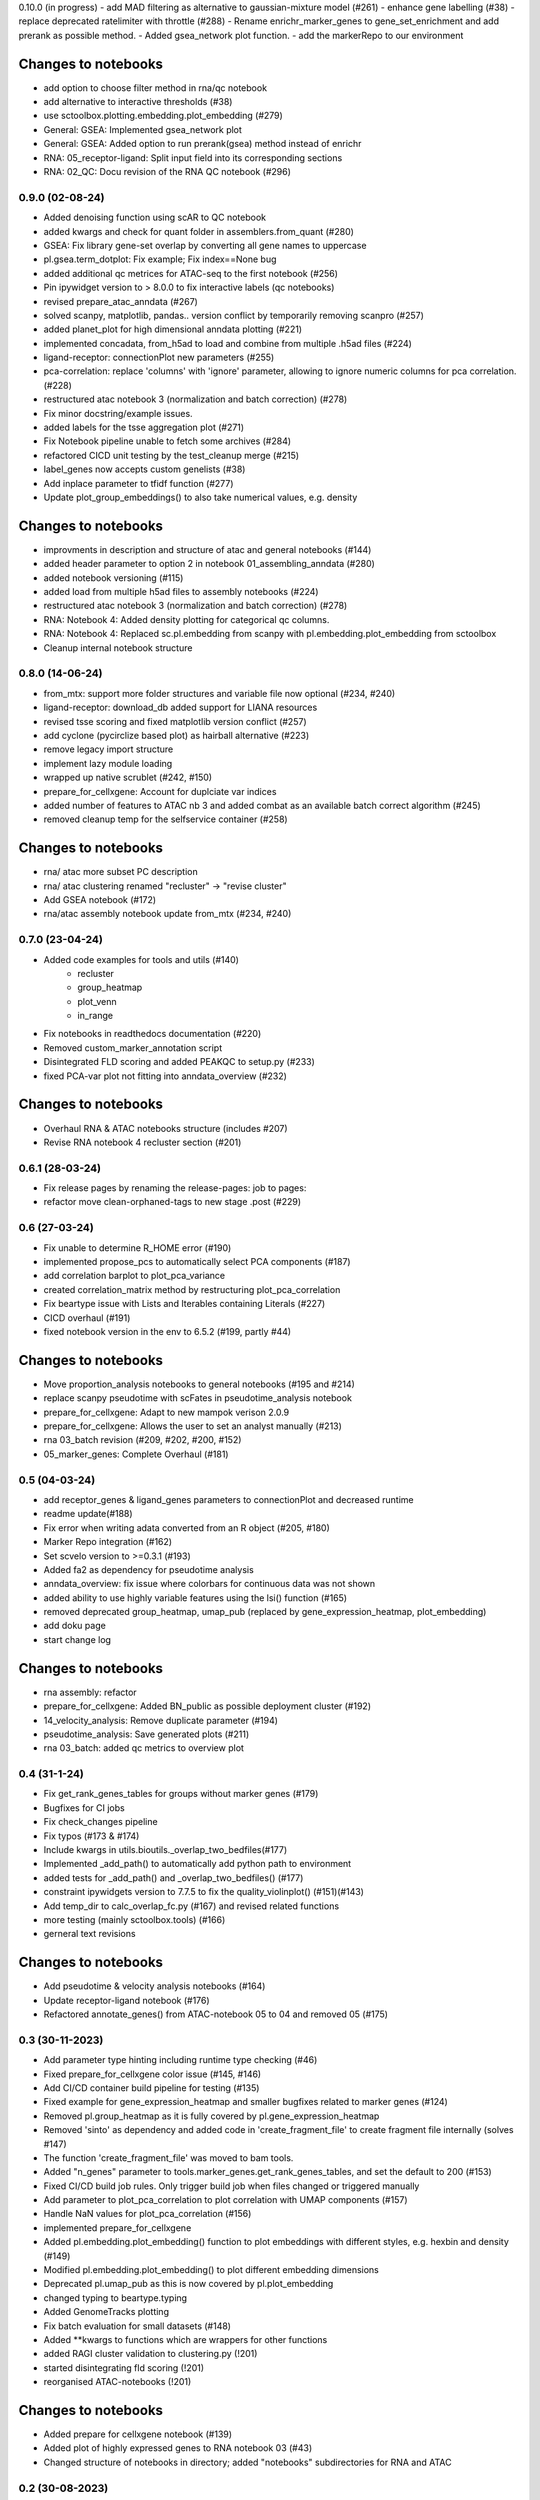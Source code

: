 0.10.0 (in progress)
- add MAD filtering as alternative to gaussian-mixture model (#261)
- enhance gene labelling (#38)
- replace deprecated ratelimiter with throttle (#288)
- Rename enrichr_marker_genes to gene_set_enrichment and add prerank as possible method.
- Added gsea_network plot function.
- add the markerRepo to our environment

Changes to notebooks
^^^^^^^^^^^^^^^^^^^^
- add option to choose filter method in rna/qc notebook
- add alternative to interactive thresholds (#38)
- use sctoolbox.plotting.embedding.plot_embedding (#279)
- General: GSEA: Implemented gsea_network plot
- General: GSEA: Added option to run prerank(gsea) method instead of enrichr
- RNA: 05_receptor-ligand: Split input field into its corresponding sections
- RNA: 02_QC: Docu revision of the RNA QC notebook (#296)

0.9.0 (02-08-24)
----------------
- Added denoising function using scAR to QC notebook
- added kwargs and check for quant folder in assemblers.from_quant (#280)
- GSEA: Fix library gene-set overlap by converting all gene names to uppercase
- pl.gsea.term_dotplot: Fix example; Fix index==None bug
- added additional qc metrices for ATAC-seq to the first notebook (#256)
- Pin ipywidget version to > 8.0.0 to fix interactive labels (qc notebooks)
- revised prepare_atac_anndata (#267)
- solved scanpy, matplotlib, pandas.. version conflict by temporarily removing scanpro (#257)
- added planet_plot for high dimensional anndata plotting (#221)
- implemented concadata, from_h5ad to load and combine from multiple .h5ad files (#224)
- ligand-receptor: connectionPlot new parameters (#255)
- pca-correlation: replace 'columns' with 'ignore' parameter, allowing to ignore numeric columns for pca correlation. (#228)
- restructured atac notebook 3 (normalization and batch correction) (#278)
- Fix minor docstring/example issues.
- added labels for the tsse aggregation plot (#271)
- Fix Notebook pipeline unable to fetch some archives (#284)
- refactored CICD unit testing by the test_cleanup merge (#215)
- label_genes now accepts custom genelists (#38)
- Add inplace parameter to tfidf function (#277)
- Update plot_group_embeddings() to also take numerical values, e.g. density

Changes to notebooks
^^^^^^^^^^^^^^^^^^^^
- improvments in description and structure of atac and general notebooks (#144)
- added header parameter to option 2 in notebook 01_assembling_anndata (#280)
- added notebook versioning (#115)
- added load from multiple h5ad files to assembly notebooks (#224)
- restructured atac notebook 3 (normalization and batch correction) (#278)
- RNA: Notebook 4: Added density plotting for categorical qc columns.
- RNA: Notebook 4: Replaced sc.pl.embedding from scanpy with pl.embedding.plot_embedding from sctoolbox
- Cleanup internal notebook structure

0.8.0 (14-06-24)
----------------
- from_mtx: support more folder structures and variable file now optional (#234, #240)
- ligand-receptor: download_db added support for LIANA resources
- revised tsse scoring and fixed matplotlib version conflict (#257)
- add cyclone (pycirclize based plot) as hairball alternative (#223)
- remove legacy import structure
- implement lazy module loading 
- wrapped up native scrublet (#242, #150)
- prepare_for_cellxgene: Account for duplciate var indices
- added number of features to ATAC nb 3 and added combat as an available batch correct algorithm (#245)
- removed cleanup temp for the selfservice container (#258)

Changes to notebooks
^^^^^^^^^^^^^^^^^^^^
- rna/ atac more subset PC description
- rna/ atac clustering renamed "recluster" -> "revise cluster"
- Add GSEA notebook (#172)
- rna/atac assembly notebook update from_mtx (#234, #240)

0.7.0 (23-04-24)
----------------
- Added code examples for tools and utils (#140)
    - recluster 
    - group_heatmap
    - plot_venn
    - in_range
- Fix notebooks in readthedocs documentation (#220)
- Removed custom_marker_annotation script
- Disintegrated FLD scoring and added PEAKQC to setup.py (#233)
- fixed PCA-var plot not fitting into anndata_overview (#232)

Changes to notebooks
^^^^^^^^^^^^^^^^^^^^
- Overhaul RNA & ATAC notebooks structure (includes #207)
- Revise RNA notebook 4 recluster section (#201)

0.6.1 (28-03-24)
----------------
- Fix release pages by renaming the release-pages: job to pages:
- refactor move clean-orphaned-tags to new stage .post (#229)

0.6 (27-03-24)
--------------
- Fix unable to determine R_HOME error (#190)
- implemented propose_pcs to automatically select PCA components (#187)
- add correlation barplot to plot_pca_variance
- created correlation_matrix method by restructuring plot_pca_correlation
- Fix beartype issue with Lists and Iterables containing Literals (#227)
- CICD overhaul (#191)
- fixed notebook version in the env to 6.5.2 (#199, partly #44)

Changes to notebooks
^^^^^^^^^^^^^^^^^^^^
- Move proportion_analysis notebooks to general notebooks (#195 and #214)
- replace scanpy pseudotime with scFates in pseudotime_analysis notebook
- prepare_for_cellxgene: Adapt to new mampok verison 2.0.9
- prepare_for_cellxgene: Allows the user to set an analyst manually (#213)
- rna 03_batch revision (#209, #202, #200, #152)
- 05_marker_genes: Complete Overhaul (#181)

0.5 (04-03-24)
--------------

- add receptor_genes & ligand_genes parameters to connectionPlot and decreased runtime
- readme update(#188)
- Fix error when writing adata converted from an R object (#205, #180)
- Marker Repo integration (#162)
- Set scvelo version to >=0.3.1 (#193)
- Added fa2 as dependency for pseudotime analysis
- anndata_overview: fix issue where colorbars for continuous data was not shown
- added ability to use highly variable features using the lsi() function (#165)
- removed deprecated group_heatmap, umap_pub (replaced by gene_expression_heatmap, plot_embedding)
- add doku page
- start change log

Changes to notebooks
^^^^^^^^^^^^^^^^^^^^
- rna assembly: refactor
- prepare_for_cellxgene: Added BN_public as possible deployment cluster (#192)
- 14_velocity_analysis: Remove duplicate parameter (#194)
- pseudotime_analysis: Save generated plots (#211)
- rna 03_batch: added qc metrics to overview plot


0.4 (31-1-24)
-------------
- Fix get_rank_genes_tables for groups without marker genes (#179)
- Bugfixes for CI jobs
- Fix check_changes pipeline
- Fix typos (#173 & #174)
- Include kwargs in utils.bioutils._overlap_two_bedfiles(#177)
- Implemented _add_path() to automatically add python path to environment
- added tests for _add_path() and _overlap_two_bedfiles() (#177)
- constraint ipywidgets version to 7.7.5 to fix the quality_violinplot() (#151)(#143)
- Add temp_dir to calc_overlap_fc.py (#167) and revised related functions
- more testing (mainly sctoolbox.tools) (#166)
- gerneral text revisions

Changes to notebooks
^^^^^^^^^^^^^^^^^^^^
- Add pseudotime & velocity analysis notebooks (#164)
- Update receptor-ligand notebook (#176)
- Refactored annotate_genes() from ATAC-notebook 05 to 04 and removed 05 (#175)

0.3 (30-11-2023)
----------------
- Add parameter type hinting including runtime type checking (#46)
- Fixed prepare_for_cellxgene color issue (#145, #146)
- Add CI/CD container build pipeline for testing (#135)
- Fixed example for gene_expression_heatmap and smaller bugfixes related to marker genes (#124)
- Removed pl.group_heatmap as it is fully covered by pl.gene_expression_heatmap
- Removed 'sinto' as dependency and added code in 'create_fragment_file' to create fragment file internally (solves #147)
- The function 'create_fragment_file' was moved to bam tools.
- Added "n_genes" parameter to tools.marker_genes.get_rank_genes_tables, and set the default to 200 (#153)
- Fixed CI/CD build job rules. Only trigger build job when files changed or triggered manually
- Add parameter to plot_pca_correlation to plot correlation with UMAP components (#157)
- Handle NaN values for plot_pca_correlation (#156)
- implemented prepare_for_cellxgene
- Added pl.embedding.plot_embedding() function to plot embeddings with different styles, e.g. hexbin and density (#149)
- Modified pl.embedding.plot_embedding() to plot different embedding dimensions
- Deprecated pl.umap_pub as this is now covered by pl.plot_embedding
- changed typing to beartype.typing
- Added GenomeTracks plotting
- Fix batch evaluation for small datasets (#148)
- Added **kwargs to functions which are wrappers for other functions
- added RAGI cluster validation to clustering.py (!201)
- started disintegrating fld scoring (!201)
- reorganised ATAC-notebooks (!201)

Changes to notebooks
^^^^^^^^^^^^^^^^^^^^
- Added prepare for cellxgene notebook (#139)
- Added plot of highly expressed genes to RNA notebook 03 (#43)
- Changed structure of notebooks in directory; added "notebooks" subdirectories for RNA and ATAC


0.2 (30-08-2023)
----------------
- fix error in prepare_for_cellxgene caused by .uns[_color] not matching .obs column. (#176)
- implemented prepare_for_cellxgene (#147)
- fixed raw value copy issue in rna/02-batch notebook
- Added parameters for the TOBIAS flags in the config file to write_TOBIAS_config()
- Added logging verbose and decorator to ATAC related functions
- Fix "shell not found" error for CI pipeline (#129)
- Pinned scikit-learn to version <=1.2.2 (#128)
- Added script for gene correlation and comparison between two conditions
- Added check for marker gene lists (#103)
- Keep notebook metadata on push to prevent deleting kernel information
- Added sctoolbox as default kernel to RNA & ATAC notebooks
- Added check of column validity to tools.marker_genes.run_DESeq2() (#134)
- Increase test coverage for plotting functions (#126)
- Apply fixes to bugs found by increasing the test coverage.
- Added type hinting to functions.
- Revised doc-strings.
- run_rank_genes() auto converts groupby column to type 'category' (#137)
- Fix parameter for gene/cell filtering (#136)
- Add Check to _filter_object() if column contains only boolean (#110)
- Add support of matrx and numpy.ndarray type of adata.X for predict_sex (#111)
- Add method to get pd.DataFrame columns with list of regex (#90)
- Added 'pairwise_scatter' method for plotting QC metrics (#54)
- Add ATAC quality metrics TSSe (ENCODE), FRiP
- Revised FLD density plotting
- Adjusted style of default values in docs (#33)
- Added 'plot_pca_correlation' for plotting PCA correlation with obs/var columns (#118)
- Removed outdated normalization methods.
- Changed all line endings to LF (#138)
- Disabled threads parameter for tSNE (#130)
- Added 'plot_starsolo_quality' and 'plot_starsolo_UMI' to plotting module (#78)
- Fixed issues with clustered dotplot with new code (#122)

Changes to RNA notebooks
^^^^^^^^^^^^^^^^^^^^^^^^
- Added display of 3D UMAP html in notebook 04 (#119)

Changes to ATAC notebooks
^^^^^^^^^^^^^^^^^^^^^^^^^
- Fixed assembling atac notebook 01
- Fixed get_atac_thresholds_wrapper and renamed it to get_thresholds_wrapper
- Added custome cwt implementation
- Added additional parameters to add_insertsize_metrics
- Revised nucleosomal score scoring

0.1.1 (24-05-2023)
------------------
- Fixed import issue
- Make version accessible
- Added check for CHANGES.rst in gitlab-ci
- Pinned numba==0.57.0rc1 due to import error (#117)
- Fixed bug in tools.norm_correct.atac_norm
- Added check for sctoolbox/_version.py file in gitlab-ci

0.1 (22-05-2023)
----------------
- First version

